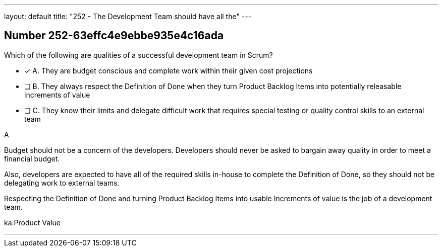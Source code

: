 ---
layout: default 
title: "252 - The Development Team should have all the"
---


[.question]
== Number 252-63effc4e9ebbe935e4c16ada

****

[.query]
Which of the following are qualities of a successful development team in Scrum?

[.list]
* [*] A. They are budget conscious and complete work within their given cost projections
* [ ] B. They always respect the Definition of Done when they turn Product Backlog Items into potentially releasable increments of value
* [ ] C. They know their limits and delegate difficult work that requires special testing or quality control skills to an external team
****

[.answer]
A

[.explanation]
Budget should not be a concern of the developers. Developers should never be asked to bargain away quality in order to meet a financial budget.

Also, developers are expected to have all of the required skills in-house to complete the Definition of Done, so they should not be delegating work to external teams.

Respecting the Definition of Done and turning Product Backlog Items into usable Increments of value is the job of a development team.

[.ka]
ka:Product Value

'''


